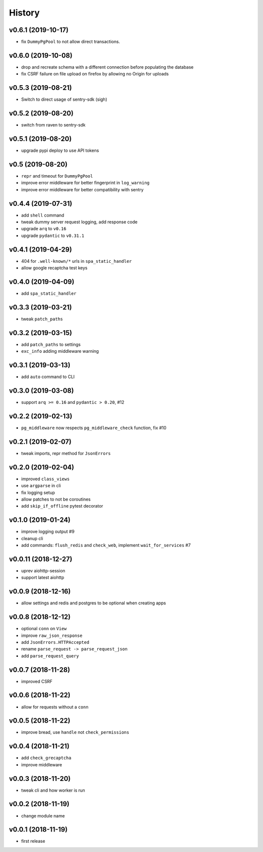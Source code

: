 .. :changelog:

History
-------

v0.6.1 (2019-10-17)
...................
* fix ``DummyPgPool`` to not allow direct transactions.

v0.6.0 (2019-10-08)
...................
* drop and recreate schema with a different connection before populating the database
* fix CSRF failure on file upload on firefox by allowing no Origin for uploads

v0.5.3 (2019-08-21)
...................
* Switch to direct usage of sentry-sdk (sigh)

v0.5.2 (2019-08-20)
...................
* switch from raven to sentry-sdk

v0.5.1 (2019-08-20)
...................
* upgrade pypi deploy to use API tokens

v0.5 (2019-08-20)
.................
* ``repr`` and timeout for ``DummyPgPool``
* improve error middleware for better fingerprint in ``log_warning``
* improve error middleware for better compatibility with sentry

v0.4.4 (2019-07-31)
...................
* add ``shell`` command
* tweak dummy server request logging, add response code
* upgrade ``arq`` to ``v0.16``
* upgrade ``pydantic`` to ``v0.31.1``

v0.4.1 (2019-04-29)
...................
* 404 for ``.well-known/*`` urls in  ``spa_static_handler``
* allow google recaptcha test keys

v0.4.0 (2019-04-09)
...................
* add ``spa_static_handler``

v0.3.3 (2019-03-21)
...................
* tweak ``patch_paths``

v0.3.2 (2019-03-15)
...................
* add ``patch_paths`` to settings
* ``exc_info`` adding middleware warning

v0.3.1 (2019-03-13)
...................
* add ``auto`` command to CLI

v0.3.0 (2019-03-08)
...................
* support ``arq >= 0.16`` and ``pydantic > 0.20``, #12

v0.2.2 (2019-02-13)
...................
* ``pg_middleware`` now respects ``pg_middleware_check`` function, fix #10


v0.2.1 (2019-02-07)
...................
* tweak imports, repr method for ``JsonErrors``

v0.2.0 (2019-02-04)
...................
* improved ``class_views``
* use ``argparse`` in cli
* fix logging setup
* allow patches to not be coroutines
* add ``skip_if_offline`` pytest decorator

v0.1.0 (2019-01-24)
...................
* improve logging output #9
* cleanup cli
* add commands: ``flush_redis`` and ``check_web``, implement ``wait_for_services`` #7

v0.0.11 (2018-12-27)
....................
* uprev aiohttp-session
* support latest aiohttp

v0.0.9 (2018-12-16)
...................
* allow settings and redis and postgres to be optional when creating apps

v0.0.8 (2018-12-12)
...................
* optional ``conn`` on ``View``
* improve ``raw_json_response``
* add ``JsonErrors.HTTPAccepted``
* rename ``parse_request -> parse_request_json``
* add ``parse_request_query``

v0.0.7 (2018-11-28)
...................
* improved CSRF

v0.0.6 (2018-11-22)
...................
* allow for requests without a ``conn``

v0.0.5 (2018-11-22)
...................
* improve bread, use ``handle`` not ``check_permissions``

v0.0.4 (2018-11-21)
...................
* add ``check_grecaptcha``
* improve middleware

v0.0.3 (2018-11-20)
...................
* tweak cli and how worker is run

v0.0.2 (2018-11-19)
...................
* change module name

v0.0.1 (2018-11-19)
...................
* first release
